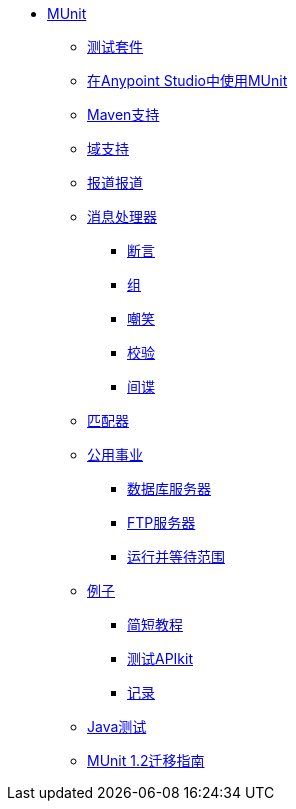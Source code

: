 // MUNit 1.2 TOC

*  link:/munit/v/1.2/[MUnit]
**  link:/munit/v/1.2/munit-suite[测试套件]
**  link:/munit/v/1.2/using-munit-in-anypoint-studio[在Anypoint Studio中使用MUnit]
**  link:/munit/v/1.2/munit-maven-support[Maven支持]
**  link:/munit/v/1.2/munit-domain-support[域支持]
**  link:/munit/v/1.2/munit-coverage-report[报道报道]
**  link:/munit/v/1.2/message-processors[消息处理器]
***  link:/munit/v/1.2/assertion-message-processor[断言]
***  link:/munit/v/1.2/set-message-processor[组]
***  link:/munit/v/1.2/mock-message-processor[嘲笑]
***  link:/munit/v/1.2/verify-message-processor[校验]
***  link:/munit/v/1.2/spy-message-processor[间谍]
**  link:/munit/v/1.2/munit-matchers[匹配器]
**  link:/munit/v/1.2/munit-utils[公用事业]
***  link:/munit/v/1.2/munit-database-server[数据库服务器]
***  link:/munit/v/1.2/munit-ftp-server[FTP服务器]
***  link:/munit/v/1.2/run-and-wait-scope[运行并等待范围]
**  link:/munit/v/1.2/munit-examples[例子]
***  link:/munit/v/1.2/munit-short-tutorial[简短教程]
***  link:/munit/v/1.2/example-testing-apikit[测试APIkit]
***  link:/munit/v/1.2/logging-in-munit[记录]
**  link:/munit/v/1.2/munit-tests-with-java[Java测试]
**  link:/munit/v/1.2/munit-1.2-migration-guide[MUnit 1.2迁移指南]
